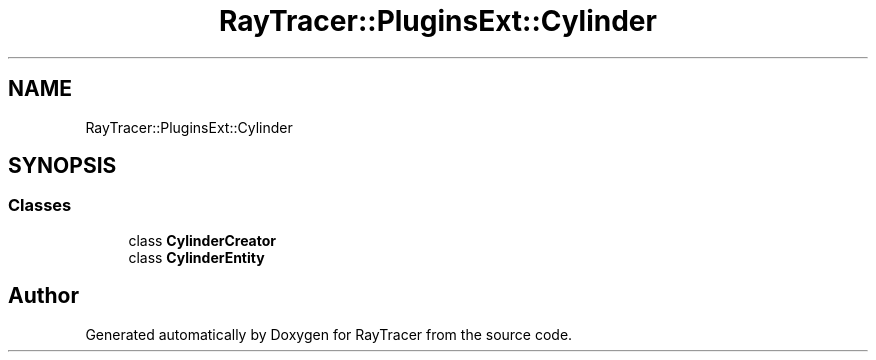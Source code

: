 .TH "RayTracer::PluginsExt::Cylinder" 1 "Sun May 14 2023" "RayTracer" \" -*- nroff -*-
.ad l
.nh
.SH NAME
RayTracer::PluginsExt::Cylinder
.SH SYNOPSIS
.br
.PP
.SS "Classes"

.in +1c
.ti -1c
.RI "class \fBCylinderCreator\fP"
.br
.ti -1c
.RI "class \fBCylinderEntity\fP"
.br
.in -1c
.SH "Author"
.PP 
Generated automatically by Doxygen for RayTracer from the source code\&.
